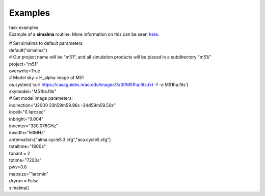Examples
========

.. container:: documentDescription description

   task examples

.. container:: section
   :name: content-core

   .. container::
      :name: parent-fieldname-text

      Example of a **simalma** routine. More information on this can be
      seen
      `here <https://casaguides.nrao.edu/index.php/Simalma_(CASA_5.1)>`__.

      .. container:: casa-input-box

         | # Set simalma to default parameters
         | default("simalma")
         | # Our project name will be "m51", and all simulation products
           will be placed in a subdirectory "m51/"
         | project="m51"
         | overwrite=True
         | # Model sky = H_alpha image of M51
         | os.system('curl
           https://casaguides.nrao.edu/images/3/3f/M51ha.fits.txt -f -o
           M51ha.fits')
         | skymodel="M51ha.fits"
         | # Set model image parameters:
         | indirection="J2000 23h59m59.96s -34d59m59.50s"
         | incell="0.1arcsec"
         | inbright="0.004"
         | incenter="330.076GHz"
         | inwidth="50MHz"
         | antennalist=["alma.cycle5.3.cfg","aca.cycle5.cfg"]
         | totaltime="1800s"
         | tpnant = 2
         | tptime="7200s"
         | pwv=0.6
         | mapsize="1arcmin"
         | dryrun = False
         | simalma()

       

.. container:: section
   :name: viewlet-below-content-body
